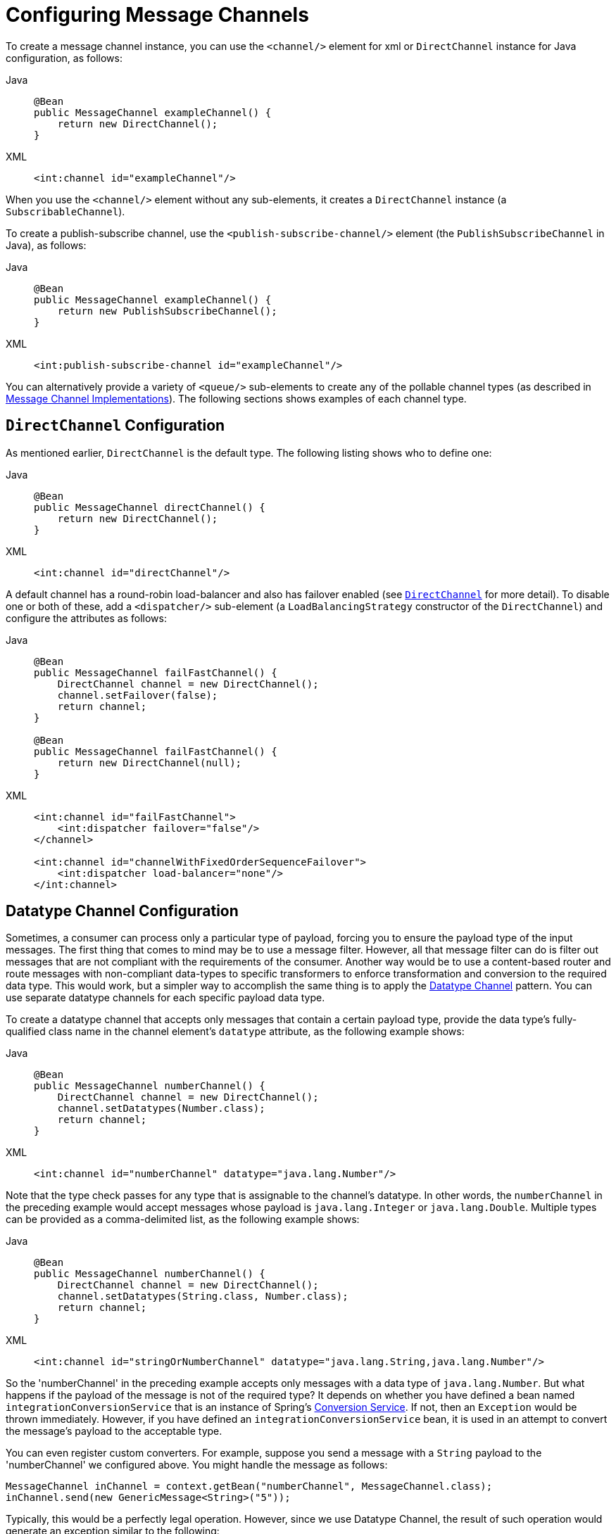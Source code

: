 [[channel-configuration]]
= Configuring Message Channels

To create a message channel instance, you can use the `<channel/>` element for xml or `DirectChannel` instance for Java configuration, as follows:

[tabs]
======
Java::
+
[source, java, role="primary"]
----
@Bean
public MessageChannel exampleChannel() {
    return new DirectChannel();
}
----

XML::
+
[source, xml, role="secondary"]
----
<int:channel id="exampleChannel"/>
----
======

When you use the `<channel/>` element without any sub-elements, it creates a `DirectChannel` instance (a `SubscribableChannel`).

To create a publish-subscribe channel, use the `<publish-subscribe-channel/>` element (the `PublishSubscribeChannel` in Java), as follows:

[tabs]
======
Java::
+
[source, java, role="primary"]
----
@Bean
public MessageChannel exampleChannel() {
    return new PublishSubscribeChannel();
}
----

XML::
+
[source, xml, role="secondary"]
----
<int:publish-subscribe-channel id="exampleChannel"/>
----
======

You can alternatively provide a variety of `<queue/>` sub-elements to create any of the pollable channel types (as described in xref:channel/implementations.adoc[Message Channel Implementations]).
The following sections shows examples of each channel type.

[[channel-configuration-directchannel]]
== `DirectChannel` Configuration

As mentioned earlier, `DirectChannel` is the default type.
The following listing shows who to define one:

[tabs]
======
Java::
+
[source, java, role="primary"]
----
@Bean
public MessageChannel directChannel() {
    return new DirectChannel();
}
----

XML::
+
[source, xml, role="secondary"]
----
<int:channel id="directChannel"/>
----
======

A default channel has a round-robin load-balancer and also has failover enabled (see xref:channel/implementations.adoc#channel-implementations-directchannel[`DirectChannel`] for more detail).
To disable one or both of these, add a `<dispatcher/>` sub-element (a `LoadBalancingStrategy` constructor of the `DirectChannel`) and configure the attributes as follows:

[tabs]
======
Java::
+
[source, java, role="primary"]
----
@Bean
public MessageChannel failFastChannel() {
    DirectChannel channel = new DirectChannel();
    channel.setFailover(false);
    return channel;
}

@Bean
public MessageChannel failFastChannel() {
    return new DirectChannel(null);
}
----

XML::
+
[source, xml, role="secondary"]
----
<int:channel id="failFastChannel">
    <int:dispatcher failover="false"/>
</channel>

<int:channel id="channelWithFixedOrderSequenceFailover">
    <int:dispatcher load-balancer="none"/>
</int:channel>
----
======

[[channel-datatype-channel]]
== Datatype Channel Configuration

Sometimes, a consumer can process only a particular type of payload, forcing you to ensure the payload type of the input messages.
The first thing that comes to mind may be to use a message filter.
However, all that message filter can do is filter out messages that are not compliant with the requirements of the consumer.
Another way would be to use a content-based router and route messages with non-compliant data-types to specific transformers to enforce transformation and conversion to the required data type.
This would work, but a simpler way to accomplish the same thing is to apply the https://www.enterpriseintegrationpatterns.com/DatatypeChannel.html[Datatype Channel] pattern.
You can use separate datatype channels for each specific payload data type.

To create a datatype channel that accepts only messages that contain a certain payload type, provide the data type's fully-qualified class name in the channel element's `datatype` attribute, as the following example shows:

[tabs]
======
Java::
+
[source, java, role="primary"]
----
@Bean
public MessageChannel numberChannel() {
    DirectChannel channel = new DirectChannel();
    channel.setDatatypes(Number.class);
    return channel;
}
----

XML::
+
[source, xml, role="secondary"]
----
<int:channel id="numberChannel" datatype="java.lang.Number"/>
----
======

Note that the type check passes for any type that is assignable to the channel's datatype.
In other words, the `numberChannel` in the preceding example would accept messages whose payload is `java.lang.Integer` or `java.lang.Double`.
Multiple types can be provided as a comma-delimited list, as the following example shows:

[tabs]
======
Java::
+
[source, java, role="primary"]
----
@Bean
public MessageChannel numberChannel() {
    DirectChannel channel = new DirectChannel();
    channel.setDatatypes(String.class, Number.class);
    return channel;
}
----

XML::
+
[source, xml, role="secondary"]
----
<int:channel id="stringOrNumberChannel" datatype="java.lang.String,java.lang.Number"/>
----
======

So the 'numberChannel' in the preceding example accepts only messages with a data type of `java.lang.Number`.
But what happens if the payload of the message is not of the required type?
It depends on whether you have defined a bean named `integrationConversionService` that is an instance of Spring's https://docs.spring.io/spring/docs/current/spring-framework-reference/html/validation.html#core-convert-ConversionService-API[Conversion Service].
If not, then an `Exception` would be thrown immediately.
However, if you have defined an `integrationConversionService` bean, it is used in an attempt to convert the message's payload to the acceptable type.

You can even register custom converters.
For example, suppose you send a message with a `String` payload to the 'numberChannel' we configured above.
You might handle the message as follows:

[source,java]
----
MessageChannel inChannel = context.getBean("numberChannel", MessageChannel.class);
inChannel.send(new GenericMessage<String>("5"));
----

Typically, this would be a perfectly legal operation.
However, since we use Datatype Channel, the result of such operation would generate an exception similar to the following:

[source]
----
Exception in thread "main" org.springframework.integration.MessageDeliveryException:
Channel 'numberChannel'
expected one of the following datataypes [class java.lang.Number],
but received [class java.lang.String]
…
----

The exception happens because we require the payload type to be a `Number`, but we sent a `String`.
So we need something to convert a `String` to a `Number`.
For that, we can implement a converter similar to the following example:

[source,java]
----
public static class StringToIntegerConverter implements Converter<String, Integer> {
    public Integer convert(String source) {
        return Integer.parseInt(source);
    }
}
----

Then we can register it as a converter with the Integration Conversion Service, as the following example shows:

[tabs]
======
Java::
+
[source, java, role="primary"]
----
@Bean
@IntegrationConverter
public StringToIntegerConverter strToInt {
    return new StringToIntegerConverter();
}
----

XML::
+
[source, xml, role="secondary"]
----
<int:converter ref="strToInt"/>

<bean id="strToInt" class="org.springframework.integration.util.Demo.StringToIntegerConverter"/>
----
======

Or on the `StringToIntegerConverter` class when it is marked with the `@Component` annotation for auto-scanning.

When the 'converter' element is parsed, it creates the `integrationConversionService` bean if one is not already defined.
With that converter in place, the `send` operation would now be successful, because the datatype channel uses that converter to convert the `String` payload to an `Integer`.

For more information regarding payload type conversion, see xref:endpoint.adoc#payload-type-conversion[Payload Type Conversion].

Beginning with version 4.0, the `integrationConversionService` is invoked by the `DefaultDatatypeChannelMessageConverter`, which looks up the conversion service in the application context.
To use a different conversion technique, you can specify the `message-converter` attribute on the channel.
This must be a reference to a `MessageConverter` implementation.
Only the `fromMessage` method is used.
It provides the converter with access to the message headers (in case the conversion might need information from the headers, such as `content-type`).
The method can return only the converted payload or a full `Message` object.
If the latter, the converter must be careful to copy all the headers from the inbound message.

Alternatively, you can declare a `<bean/>` of type `MessageConverter` with an ID of `datatypeChannelMessageConverter`, and that converter is used by all channels with a `datatype`.

[[channel-configuration-queuechannel]]
== `QueueChannel` Configuration

To create a `QueueChannel`, use the `<queue/>` sub-element.
You may specify the channel's capacity as follows:

[tabs]
======
Java::
+
[source, java, role="primary"]
----
@Bean
public PollableChannel queueChannel() {
    return new QueueChannel(25);
}
----

XML::
+
[source, xml, role="secondary"]
----
<int:channel id="queueChannel">
    <queue capacity="25"/>
</int:channel>
----
======

NOTE: If you do not provide a value for the 'capacity' attribute on this `<queue/>` sub-element, the resulting queue is unbounded.
To avoid issues such as running out of memory, we highly recommend that you set an explicit value for a bounded queue.

[[persistent-queuechannel-configuration]]
=== Persistent `QueueChannel` Configuration

Since a `QueueChannel` provides the capability to buffer messages but does so in-memory only by default, it also introduces a possibility that messages could be lost in the event of a system failure.
To mitigate this risk, a `QueueChannel` may be backed by a persistent implementation of the `MessageGroupStore` strategy interface.
For more details on `MessageGroupStore` and `MessageStore`, see xref:message-store.adoc[Message Store].

IMPORTANT: The `capacity` attribute is not allowed when the `message-store` attribute is used.

When a `QueueChannel` receives a `Message`, it adds the message to the message store.
When a `Message` is polled from a `QueueChannel`, it is removed from the message store.

By default, a `QueueChannel` stores its messages in an in-memory queue, which can lead to the lost message scenario mentioned earlier.
However, Spring Integration provides persistent stores, such as the `JdbcChannelMessageStore`.

You can configure a message store for any `QueueChannel` by adding the `message-store` attribute, as the following example shows:

[source,xml]
----
<int:channel id="dbBackedChannel">
    <int:queue message-store="channelStore"/>
</int:channel>

<bean id="channelStore" class="o.s.i.jdbc.store.JdbcChannelMessageStore">
    <property name="dataSource" ref="dataSource"/>
    <property name="channelMessageStoreQueryProvider" ref="queryProvider"/>
</bean>
----

(See samples below for Java/Kotlin Configuration options.)

The Spring Integration JDBC module also provides a schema Data Definition Language (DDL) for a number of popular databases.
These schemas are located in the org.springframework.integration.jdbc.store.channel package of that module (`spring-integration-jdbc`).

IMPORTANT: One important feature is that, with any transactional persistent store (such as `JdbcChannelMessageStore`), as long as the poller has a transaction configured, a message removed from the store can be permanently removed only if the transaction completes successfully.
Otherwise, the transaction rolls back, and the `Message` is not lost.

Many other implementations of the message store are available as the growing number of Spring projects related to "`NoSQL`" data stores come to provide underlying support for these stores.
You can also provide your own implementation of the `MessageGroupStore` interface if you cannot find one that meets your particular needs.

Since version 4.0, we recommend that `QueueChannel` instances be configured to use a `ChannelMessageStore`, if possible.
These are generally optimized for this use, as compared to a general message store.
If the `ChannelMessageStore` is a `ChannelPriorityMessageStore`, the messages are received in FIFO within priority order.
The notion of priority is determined by the message store implementation.
For example, the following example shows the Java configuration for the xref:mongodb.adoc#mongodb-priority-channel-message-store[MongoDB Channel Message Store]:

[tabs]
======
Java::
+
[source, java, role="primary"]
----
@Bean
public BasicMessageGroupStore mongoDbChannelMessageStore(MongoDbFactory mongoDbFactory) {
    MongoDbChannelMessageStore store = new MongoDbChannelMessageStore(mongoDbFactory);
    store.setPriorityEnabled(true);
    return store;
}

@Bean
public PollableChannel priorityQueue(BasicMessageGroupStore mongoDbChannelMessageStore) {
    return new PriorityChannel(new MessageGroupQueue(mongoDbChannelMessageStore, "priorityQueue"));
}
----

Java DSL::
+
[source, java, role="secondary"]
----
@Bean
public IntegrationFlow priorityFlow(PriorityCapableChannelMessageStore mongoDbChannelMessageStore) {
    return IntegrationFlow.from((Channels c) ->
            c.priority("priorityChannel", mongoDbChannelMessageStore, "priorityGroup"))
            ....
            .get();
}
----

Kotlin DSL::
+
[source, kotlin, role="secondary"]
----
@Bean
fun priorityFlow(mongoDbChannelMessageStore: PriorityCapableChannelMessageStore) =
    integrationFlow {
        channel { priority("priorityChannel", mongoDbChannelMessageStore, "priorityGroup") }
    }
----
======

NOTE: Pay attention to the `MessageGroupQueue` class.
That is a `BlockingQueue` implementation to use the `MessageGroupStore` operations.

Another option to customize the `QueueChannel` environment is provided by the `ref` attribute of the `<int:queue>` sub-element or its particular constructor.
This attribute supplies the reference to any `java.util.Queue` implementation.
For example, a Hazelcast distributed https://hazelcast.com/use-cases/imdg/imdg-messaging/[`IQueue`] can be configured as follows:

[source,java]
----
@Bean
public HazelcastInstance hazelcastInstance() {
    return Hazelcast.newHazelcastInstance(new Config()
                                           .setProperty("hazelcast.logging.type", "log4j"));
}

@Bean
public PollableChannel distributedQueue() {
    return new QueueChannel(hazelcastInstance()
                              .getQueue("springIntegrationQueue"));
}
----

[[channel-configuration-pubsubchannel]]
== `PublishSubscribeChannel` Configuration

To create a `PublishSubscribeChannel`, use the <publish-subscribe-channel/> element.
When using this element, you can also specify the `task-executor` used for publishing messages (if none is specified, it publishes in the sender's thread), as follows:

[tabs]
======
Java::
+
[source, java, role="primary"]
----
@Bean
public MessageChannel pubsubChannel() {
    return new PublishSubscribeChannel(someExecutor());
}
----

XML::
+
[source, xml, role="secondary"]
----
<int:publish-subscribe-channel id="pubsubChannel" task-executor="someExecutor"/>
----
======

If you provide a resequencer or aggregator downstream from a `PublishSubscribeChannel`, you can set the 'apply-sequence' property on the channel to `true`.
Doing so indicates that the channel should set the `sequence-size` and `sequence-number` message headers as well as the correlation ID prior to passing along the messages.
For example, if there are five subscribers, the `sequence-size` would be set to `5`, and the messages would have `sequence-number` header values ranging from `1` to `5`.

Along with the `Executor`, you can also configure an `ErrorHandler`.
By default, the `PublishSubscribeChannel` uses a `MessagePublishingErrorHandler` implementation to send an error to the `MessageChannel` from the `errorChannel` header or into the global `errorChannel` instance.
If an `Executor` is not configured, the `ErrorHandler` is ignored and exceptions are thrown directly to the caller's thread.

If you provide a `Resequencer` or `Aggregator` downstream from a `PublishSubscribeChannel`, you can set the 'apply-sequence' property on the channel to `true`.
Doing so indicates that the channel should set the sequence-size and sequence-number message headers as well as the correlation ID prior to passing along the messages.
For example, if there are five subscribers, the sequence-size would be set to `5`, and the messages would have sequence-number header values ranging from `1` to `5`.

The following example shows how to set the `apply-sequence` header to `true`:

[tabs]
======
Java::
+
[source, java, role="primary"]
----
@Bean
public MessageChannel pubsubChannel() {
    PublishSubscribeChannel channel = new PublishSubscribeChannel();
    channel.setApplySequence(true);
    return channel;
}
----

XML::
+
[source, xml, role="secondary"]
----
<int:publish-subscribe-channel id="pubsubChannel" apply-sequence="true"/>
----
======

NOTE: The `apply-sequence` value is `false` by default so that a publish-subscribe channel can send the exact same message instances to multiple outbound channels.
Since Spring Integration enforces immutability of the payload and header references, when the flag is set to `true`, the channel creates new `Message` instances with the same payload reference but different header values.

Starting with version 5.4.3, the `PublishSubscribeChannel` can also be configured with the `requireSubscribers` option of its `BroadcastingDispatcher` to indicate that this channel will not ignore a message silently when it has no subscribers.
A `MessageDispatchingException` with a `Dispatcher has no subscribers` message is thrown when there are no subscribers and this option is set to `true`.

[[channel-configuration-executorchannel]]
== `ExecutorChannel`

To create an `ExecutorChannel`, add the `<dispatcher>` sub-element with a `task-executor` attribute.
The attribute's value can reference any `TaskExecutor` within the context.
For example, doing so enables configuration of a thread pool for dispatching messages to subscribed handlers.
As mentioned earlier, doing so breaks the single-threaded execution context between sender and receiver so that any active transaction context is not shared by the invocation of the handler (that is, the handler may throw an `Exception`, but the `send` invocation has already returned successfully).
The following example shows how to use the `dispatcher` element and specify an executor in the `task-executor` attribute:

[tabs]
======
Java::
+
[source, java, role="primary"]
----
@Bean
public MessageChannel executorChannel() {
    return new ExecutorChannel(someExecutor());
}
----

XML::
+
[source, xml, role="secondary"]
----
<int:channel id="executorChannel">
    <int:dispatcher task-executor="someExecutor"/>
</int:channel>
----
======

[NOTE]
=====
The `load-balancer` and `failover` options are also both available on the <dispatcher/> sub-element, as described earlier in xref:channel/configuration.adoc#channel-configuration-directchannel[`DirectChannel` Configuration].
The same defaults apply.
Consequently, the channel has a round-robin load-balancing strategy with failover enabled unless explicit configuration is provided for one or both of those attributes, as the following example shows:

[source,xml]
----
<int:channel id="executorChannelWithoutFailover">
    <int:dispatcher task-executor="someExecutor" failover="false"/>
</int:channel>
----
=====

[[channel-configuration-prioritychannel]]
== `PriorityChannel` Configuration

To create a `PriorityChannel`, use the `<priority-queue/>` sub-element, as the following example shows:

[tabs]
======
Java::
+
[source, java, role="primary"]
----
@Bean
public PollableChannel priorityChannel() {
    return new PriorityChannel(20);
}
----

XML::
+
[source, xml, role="secondary"]
----
<int:channel id="priorityChannel">
    <int:priority-queue capacity="20"/>
</int:channel>
----
======

By default, the channel consults the `priority` header of the message.
However, you can instead provide a custom `Comparator` reference.
Also, note that the `PriorityChannel` (like the other types) does support the `datatype` attribute.
As with the `QueueChannel`, it also supports a `capacity` attribute.
The following example demonstrates all of these:

[tabs]
======
Java::
+
[source, java, role="primary"]
----
@Bean
public PollableChannel priorityChannel() {
    PriorityChannel channel = new PriorityChannel(20, widgetComparator());
    channel.setDatatypes(example.Widget.class);
    return channel;
}
----

XML::
+
[source, xml, role="secondary"]
----
<int:channel id="priorityChannel" datatype="example.Widget">
    <int:priority-queue comparator="widgetComparator"
                    capacity="10"/>
</int:channel>
----
======

Since version 4.0, the `priority-channel` child element supports the `message-store` option (`comparator` and `capacity` are not allowed in that case).
The message store must be a `PriorityCapableChannelMessageStore`.
Implementations of the `PriorityCapableChannelMessageStore` are currently provided for `Redis`, `JDBC`, and `MongoDB`.
See xref:channel/configuration.adoc#channel-configuration-queuechannel[`QueueChannel` Configuration] and xref:message-store.adoc[Message Store] for more information.
You can find sample configuration in xref:jdbc/message-store.adoc#jdbc-message-store-channels[Backing Message Channels].

[[channel-configuration-rendezvouschannel]]
== `RendezvousChannel` Configuration

A `RendezvousChannel` is created when the queue sub-element is a `<rendezvous-queue>`.
It does not provide any additional configuration options to those described earlier, and its queue does not accept any capacity value, since it is a zero-capacity direct handoff queue.
The following example shows how to declare a `RendezvousChannel`:

[tabs]
======
Java::
+
[source, java, role="primary"]
----
@Bean
public PollableChannel rendezvousChannel() {
    return new RendezvousChannel();
}
----

XML::
+
[source, xml, role="secondary"]
----
<int:channel id="rendezvousChannel"/>
    <int:rendezvous-queue/>
</int:channel>
----
======

[[channel-configuration-threadlocalchannel]]
== Scoped Channel Configuration

Any channel can be configured with a `scope` attribute, as the following example shows:

[source,xml]
----
<int:channel id="threadLocalChannel" scope="thread"/>
----

// TODO What scope values are available? Can I create my own?

[[channel-configuration-interceptors]]
== Channel Interceptor Configuration

Message channels may also have interceptors, as described in xref:channel/interceptors.adoc[Channel Interceptors].
The `<interceptors/>` sub-element can be added to a `<channel/>` (or the more specific element types).
You can provide the `ref` attribute to reference any Spring-managed object that implements the `ChannelInterceptor` interface, as the following example shows:

[source,xml]
----
<int:channel id="exampleChannel">
    <int:interceptors>
        <ref bean="trafficMonitoringInterceptor"/>
    </int:interceptors>
</int:channel>
----

In general, we recommend defining the interceptor implementations in a separate location, since they usually provide common behavior that can be reused across multiple channels.

[[global-channel-configuration-interceptors]]
== Global Channel Interceptor Configuration

Channel interceptors provide a clean and concise way of applying cross-cutting behavior per individual channel.
If the same behavior should be applied on multiple channels, configuring the same set of interceptors for each channel would not be the most efficient way.
To avoid repeated configuration while also enabling interceptors to apply to multiple channels, Spring Integration provides global interceptors.
Consider the following pair of examples:

[source,xml]
----
<int:channel-interceptor pattern="input*, thing2*, thing1, !cat*" order="3">
    <bean class="thing1.thing2SampleInterceptor"/>
</int:channel-interceptor>
----

[source,xml]
----
<int:channel-interceptor ref="myInterceptor" pattern="input*, thing2*, thing1, !cat*" order="3"/>

<bean id="myInterceptor" class="thing1.thing2SampleInterceptor"/>
----

Each `<channel-interceptor/>` element lets you define a global interceptor, which is applied on all channels that match any patterns defined by the `pattern` attribute.
In the preceding case, the global interceptor is applied on the 'thing1' channel and all other channels that begin with 'thing2' or 'input' but not to channels starting with 'thing3' (since version 5.0).

WARNING: The addition of this syntax to the pattern causes one possible (though perhaps unlikely) problem.
If you have a bean named `!thing1` and you included a pattern of `!thing1` in your channel interceptor's  `pattern` patterns, it no longer matches.
The pattern now matches all beans not named `thing1`.
In this case, you can escape the `!` in the pattern with `\`.
The pattern `\!thing1` matches a bean named `!thing1`.

The order attribute lets you manage where this interceptor is injected when there are multiple interceptors on a given channel.
For example, channel 'inputChannel' could have individual interceptors configured locally (see below), as the following example shows:

[source,xml]
----
<int:channel id="inputChannel">
  <int:interceptors>
    <int:wire-tap channel="logger"/>
  </int:interceptors>
</int:channel>
----

A reasonable question is "`how is a global interceptor injected in relation to other interceptors configured locally or through other global interceptor definitions?`"
The current implementation provides a simple mechanism for defining the order of interceptor execution.
A positive number in the `order` attribute ensures interceptor injection after any existing interceptors, while a negative number ensures that the interceptor is injected before existing interceptors.
This means that, in the preceding example, the global interceptor is injected after (since its `order` is greater than `0`) the 'wire-tap' interceptor configured locally.
If there were another global interceptor with a matching `pattern`, its order would be determined by comparing the values of both interceptors' `order` attributes.
To inject a global interceptor before the existing interceptors, use a negative value for the `order` attribute.

NOTE: Note that both the `order` and `pattern` attributes are optional.
The default value for `order` will be 0 and for `pattern`, the default is '*' (to match all channels).

[[channel-wiretap]]
== Wire Tap

As mentioned earlier, Spring Integration provides a simple wire tap interceptor.
You can configure a wire tap on any channel within an `<interceptors/>` element.
Doing so is especially useful for debugging and can be used in conjunction with Spring Integration's logging channel adapter as follows:

[source,xml]
----
<int:channel id="in">
    <int:interceptors>
        <int:wire-tap channel="logger"/>
    </int:interceptors>
</int:channel>

<int:logging-channel-adapter id="logger" level="DEBUG"/>
----

TIP: The 'logging-channel-adapter' also accepts an 'expression' attribute so that you can evaluate a SpEL expression against the 'payload' and 'headers' variables.
Alternatively, to log the full message `toString()` result, provide a value of `true` for the 'log-full-message' attribute.
By default, it is `false` so that only the payload is logged.
Setting it to `true` enables logging of all headers in addition to the payload.
The 'expression' option provides the most flexibility (for example, `expression="payload.user.name"`).

One of the common misconceptions about the wire tap and other similar components (xref:message-publishing.adoc#message-publishing-config[Message Publishing Configuration]) is that they are automatically asynchronous in nature.
By default, wire tap as a component is not invoked asynchronously.
Instead, Spring Integration focuses on a single unified approach to configuring asynchronous behavior: the message channel.
What makes certain parts of the message flow synchronous or asynchronous is the type of Message Channel that has been configured within that flow.
That is one of the primary benefits of the message channel abstraction.
From the inception of the framework, we have always emphasized the need and the value of the message channel as a first-class citizen of the framework.
It is not just an internal, implicit realization of the EIP pattern.
It is fully exposed as a configurable component to the end user.
So, the wire tap component is only responsible for performing the following tasks:

* Intercept a message flow by tapping into a channel (for example, `channelA`)
* Grab each message
* Send the message to another channel (for example, `channelB`)

It is essentially a variation of the bridge pattern, but it is encapsulated within a channel definition (and hence easier to enable and disable without disrupting a flow).
Also, unlike the bridge, it basically forks another message flow.
Is that flow synchronous or asynchronous? The answer depends on the type of message channel that 'channelB' is.
We have the following options: direct channel, pollable channel, and executor channel.
The last two break the thread boundary, making communication over such channels asynchronous, because the dispatching of the message from that channel to its subscribed handlers happens on a different thread than the one used to send the message to that channel.
That is what is going to make your wire-tap flow synchronous or asynchronous.
It is consistent with other components within the framework (such as message publisher) and adds a level of consistency and simplicity by sparing you from worrying in advance (other than writing thread-safe code) about whether a particular piece of code should be implemented as synchronous or asynchronous.
The actual wiring of two pieces of code (say, component A and component B) over a message channel is what makes their collaboration synchronous or asynchronous.
You may even want to change from synchronous to asynchronous in the future, and message channel lets you do it swiftly without ever touching the code.

One final point regarding the wire tap is that, despite the rationale provided above for not being asynchronous by default, you should keep in mind that it is usually desirable to hand off the message as soon as possible.
Therefore, it would be quite common to use an asynchronous channel option as the wire tap's outbound channel.
However, the asynchronous behavior is not enforced by default.
There are a number of use cases that would break if we did, including that you might not want to break a transactional boundary.
Perhaps you use the wire tap pattern for auditing purposes, and you do want the audit messages to be sent within the original transaction.
As an example, you might connect the wire tap to a JMS outbound channel adapter.
That way, you get the best of both worlds: 1) the sending of a JMS Message can occur within the transaction while 2) it is still a "`fire-and-forget`" action, thereby preventing any noticeable delay in the main message flow.

IMPORTANT: Starting with version 4.0, it is important to avoid circular references when an interceptor (such as the https://docs.spring.io/autorepo/docs/spring-integration/current/api/org/springframework/integration/channel/interceptor/WireTap.html[`WireTap` class]) references a channel.
You need to exclude such channels from those being intercepted by the current interceptor.
This can be done with appropriate patterns or programmatically.
If you have a custom `ChannelInterceptor` that references a `channel`, consider implementing `VetoCapableInterceptor`.
That way, the framework asks the interceptor if it is OK to intercept each channel that is a candidate, based on the supplied pattern.
You can also add runtime protection in the interceptor methods to ensure that the channel is not one that is referenced by the interceptor.
The `WireTap` uses both of these techniques.

Starting with version 4.3, the `WireTap` has additional constructors that take a `channelName` instead of a
`MessageChannel` instance.
This can be convenient for Java configuration and when channel auto-creation logic is being used.
The target `MessageChannel` bean is resolved from the provided `channelName` later, on the first interaction with the
interceptor.

IMPORTANT: Channel resolution requires a `BeanFactory`, so the wire tap instance must be a Spring-managed bean.

This late-binding approach also allows simplification of typical wire-tapping patterns with Java DSL configuration, as the following example shows:

[source,java]
----
@Bean
public PollableChannel myChannel() {
    return MessageChannels.queue()
            .wireTap("loggingFlow.input")
            .get();
}

@Bean
public IntegrationFlow loggingFlow() {
    return f -> f.log();
}
----

[[conditional-wiretap]]
== Conditional Wire Taps

Wire taps can be made conditional by using the `selector` or `selector-expression` attributes.
The `selector` references a `MessageSelector` bean, which can determine at runtime whether the message should go to the tap channel.
Similarly, the `selector-expression` is a boolean SpEL expression that performs the same purpose: If the expression evaluates to `true`, the message is sent to the tap channel.

[[channel-global-wiretap]]
== Global Wire Tap Configuration

It is possible to configure a global wire tap as a special case of the xref:channel/configuration.adoc#global-channel-configuration-interceptors[Global Channel Interceptor Configuration].
To do so, configure a top level `wire-tap` element.
Now, in addition to the normal `wire-tap` namespace support, the `pattern` and `order` attributes are supported and work in exactly the same way as they do for the `channel-interceptor`.
The following example shows how to configure a global wire tap:

[tabs]
======
Java::
+
[source, java, role="primary"]
----
@Bean
@GlobalChannelInterceptor(patterns = "input*,thing2*,thing1", order = 3)
public WireTap wireTap(MessageChannel wiretapChannel) {
    return new WireTap(wiretapChannel);
}
----

XML::
+
[source, xml, role="secondary"]
----
<int:wire-tap pattern="input*, thing2*, thing1" order="3" channel="wiretapChannel"/>
----
======

TIP: A global wire tap provides a convenient way to configure a single-channel wire tap externally without modifying the existing channel configuration.
To do so, set the `pattern` attribute to the target channel name.
For example, you can use this technique to configure a test case to verify messages on a channel.

